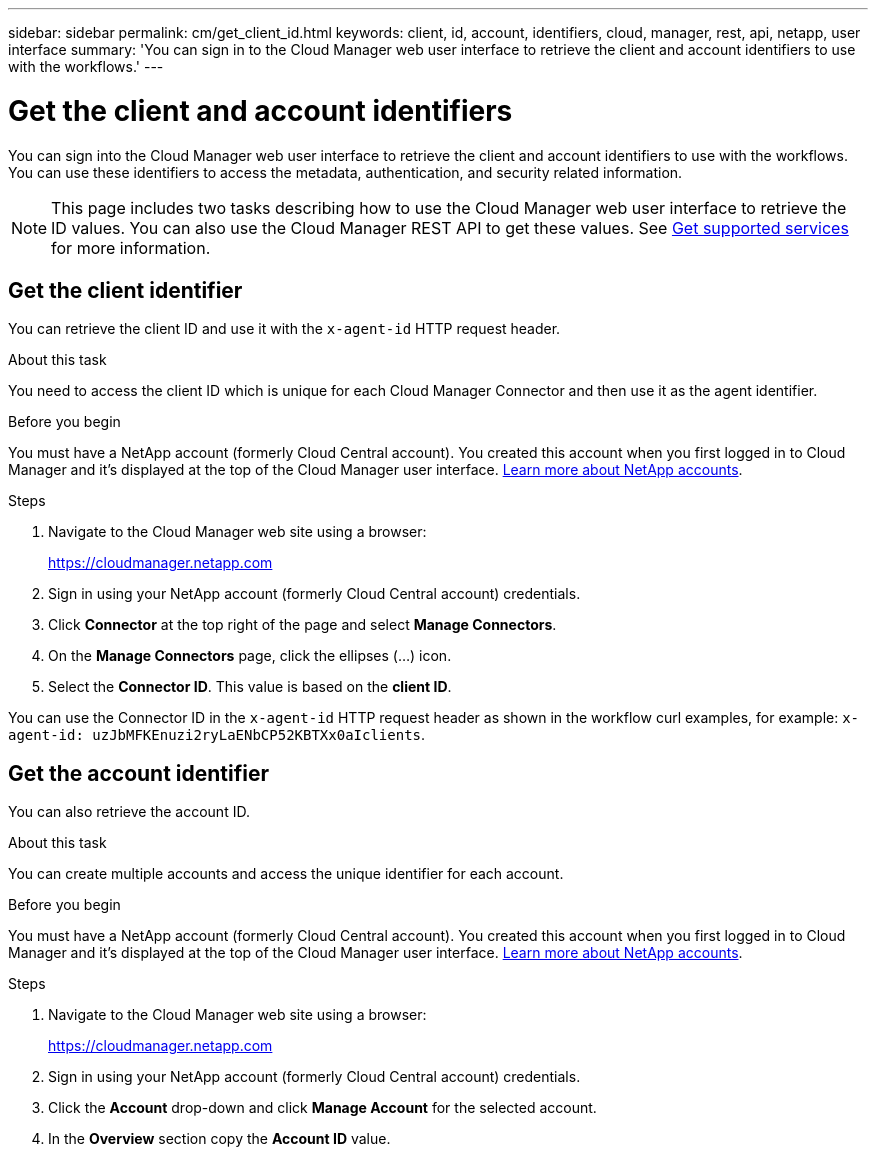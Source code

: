 ---
sidebar: sidebar
permalink: cm/get_client_id.html
keywords: client, id, account, identifiers, cloud, manager, rest, api, netapp, user interface
summary: 'You can sign in to the Cloud Manager web user interface to retrieve the client and account identifiers to use with the workflows.'
---

= Get the client and account identifiers
:hardbreaks:
:nofooter:
:icons: font
:linkattrs:
:imagesdir: ./media/

[.lead]
You can sign into the Cloud Manager web user interface to retrieve the client and account identifiers to use with the workflows. You can use these identifiers to access the metadata, authentication, and security related information.

[NOTE]
This page includes two tasks describing how to use the Cloud Manager web user interface to retrieve the ID values. You can also use the Cloud Manager REST API to get these values. See link:wf_common_identity_get_supported_srv.html[Get supported services] for more information.

== Get the client identifier

You can retrieve the client ID and use it with the `x-agent-id` HTTP request header.

.About this task

You need to access the client ID which is unique for each Cloud Manager Connector and then use it as the agent identifier.

.Before you begin

You must have a NetApp account (formerly Cloud Central account). You created this account when you first logged in to Cloud Manager and it’s displayed at the top of the Cloud Manager user interface. link:https://docs.netapp.com/us-en/occm/concept_cloud_central_accounts.html[Learn more about NetApp accounts^].

.Steps

. Navigate to the Cloud Manager web site using a browser:
+
link:https://cloudmanager.netapp.com[https://cloudmanager.netapp.com^]

. Sign in using your NetApp account (formerly Cloud Central account) credentials.

. Click *Connector* at the top right of the page and select *Manage Connectors*.

. On the *Manage Connectors* page, click the ellipses (...) icon.

. Select the *Connector ID*. This value is based on the *client ID*.

You can use the Connector ID in the `x-agent-id` HTTP request header as shown in the workflow curl examples, for example: `x-agent-id: uzJbMFKEnuzi2ryLaENbCP52KBTXx0aIclients`.

//. Click *?* at the top right of the page and select *Support*.

//. Click the *Connector* tab at the top and select the *Client ID* value.

//.After you finish

//You should construct the agent ID by adding the suffix "clients" to the client ID. The agent ID can then be used with the `x-agent-id` HTTP request header as shown in the workflow curl examples, for example: `x-agent-id: uzJbMFKEnuzi2ryLaENbCP52KBTXx0aIclients`.

== Get the account identifier

You can also retrieve the account ID.

.About this task

You can create multiple accounts and access the unique identifier for each account.

.Before you begin

You must have a NetApp account (formerly Cloud Central account). You created this account when you first logged in to Cloud Manager and it’s displayed at the top of the Cloud Manager user interface. link:https://docs.netapp.com/us-en/occm/concept_cloud_central_accounts.html[Learn more about NetApp accounts^].

.Steps

. Navigate to the Cloud Manager web site using a browser:
+
link:https://cloudmanager.netapp.com[https://cloudmanager.netapp.com^]

. Sign in using your NetApp account (formerly Cloud Central account) credentials.

. Click the *Account* drop-down and click *Manage Account* for the selected account.

. In the *Overview* section copy the *Account ID* value.
